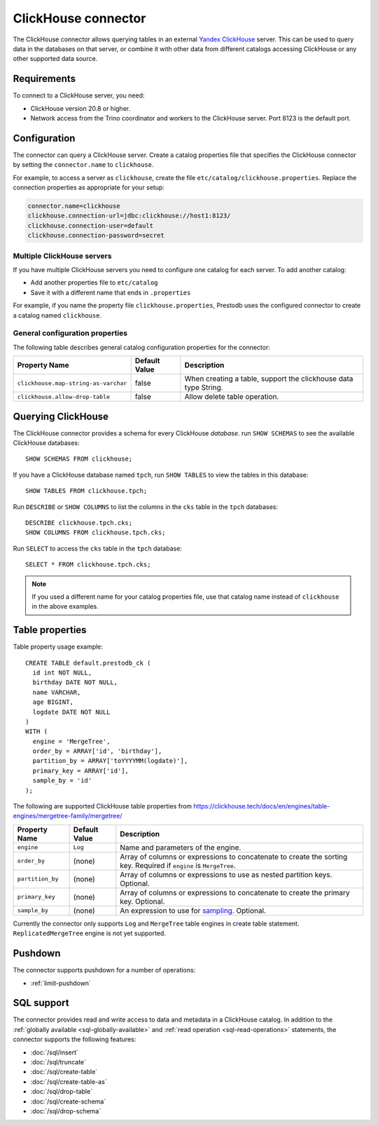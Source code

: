 ====================
ClickHouse connector
====================

The ClickHouse connector allows querying tables in an external
`Yandex ClickHouse <https://clickhouse.tech/>`_ server. This can be used to
query data in the databases on that server, or combine it with other data
from different catalogs accessing ClickHouse or any other supported data source.

Requirements
------------

To connect to a ClickHouse server, you need:

* ClickHouse version 20.8 or higher.
* Network access from the Trino coordinator and workers to the ClickHouse
  server. Port 8123 is the default port.

Configuration
-------------

The connector can query a ClickHouse server. Create a catalog properties file
that specifies the ClickHouse connector by setting the ``connector.name`` to
``clickhouse``.

For example, to access a server as ``clickhouse``, create the file
``etc/catalog/clickhouse.properties``. Replace the connection properties as
appropriate for your setup:

.. code-block:: none

    connector.name=clickhouse
    clickhouse.connection-url=jdbc:clickhouse://host1:8123/
    clickhouse.connection-user=default
    clickhouse.connection-password=secret

Multiple ClickHouse servers
^^^^^^^^^^^^^^^^^^^^^^^^^^^

If you have multiple ClickHouse servers you need to configure one
catalog for each server. To add another catalog:

* Add another properties file to ``etc/catalog``
* Save it with a different name that ends in ``.properties``

For example, if you name the property file ``clickhouse.properties``, Prestodb uses the
configured connector to create a catalog named ``clickhouse``.

General configuration properties
^^^^^^^^^^^^^^^^^^^^^^^^^^^^^^^^

The following table describes general catalog configuration properties for the connector:

========================================= ================ ==============================================================================================================
Property Name                             Default Value    Description
========================================= ================ ==============================================================================================================
``clickhouse.map-string-as-varchar``      false             When creating a table, support the clickhouse data type String.

``clickhouse.allow-drop-table``           false             Allow delete table operation.

========================================= ================ ==============================================================================================================


Querying ClickHouse
-------------------

The ClickHouse connector provides a schema for every ClickHouse *database*.
run ``SHOW SCHEMAS``  to see the available ClickHouse databases::

    SHOW SCHEMAS FROM clickhouse;

If you have a ClickHouse database named ``tpch``, run ``SHOW TABLES`` to view the
tables in this database::

    SHOW TABLES FROM clickhouse.tpch;

Run ``DESCRIBE`` or ``SHOW COLUMNS`` to list the columns in the ``cks`` table
in the ``tpch`` databases::

    DESCRIBE clickhouse.tpch.cks;
    SHOW COLUMNS FROM clickhouse.tpch.cks;

Run ``SELECT`` to access the ``cks`` table in the ``tpch`` database::

    SELECT * FROM clickhouse.tpch.cks;

.. note::

    If you used a different name for your catalog properties file, use
    that catalog name instead of ``clickhouse`` in the above examples.

Table properties
----------------

Table property usage example::

    CREATE TABLE default.prestodb_ck (
      id int NOT NULL,
      birthday DATE NOT NULL,
      name VARCHAR,
      age BIGINT,
      logdate DATE NOT NULL
    )
    WITH (
      engine = 'MergeTree',
      order_by = ARRAY['id', 'birthday'],
      partition_by = ARRAY['toYYYYMM(logdate)'],
      primary_key = ARRAY['id'],
      sample_by = 'id'
    );

The following are supported ClickHouse table properties from `<https://clickhouse.tech/docs/en/engines/table-engines/mergetree-family/mergetree/>`_

=========================== ================ ==============================================================================================================
Property Name               Default Value    Description
=========================== ================ ==============================================================================================================
``engine``                  ``Log``          Name and parameters of the engine.

``order_by``                (none)           Array of columns or expressions to concatenate to create the sorting key. Required if ``engine`` is ``MergeTree``.

``partition_by``            (none)           Array of columns or expressions to use as nested partition keys. Optional.

``primary_key``             (none)           Array of columns or expressions to concatenate to create the primary key. Optional.

``sample_by``               (none)           An expression to use for `sampling <https://clickhouse.tech/docs/en/sql-reference/statements/select/sample/>`_.
                                             Optional.

=========================== ================ ==============================================================================================================

Currently the connector only supports ``Log`` and ``MergeTree`` table engines
in create table statement. ``ReplicatedMergeTree`` engine is not yet supported.

Pushdown
--------

The connector supports pushdown for a number of operations:

* :ref:`limit-pushdown`

.. _clickhouse-sql-support:

SQL support
-----------

The connector provides read and write access to data and metadata in
a ClickHouse catalog. In addition to the :ref:`globally available
<sql-globally-available>` and :ref:`read operation <sql-read-operations>`
statements, the connector supports the following features:

* :doc:`/sql/insert`
* :doc:`/sql/truncate`
* :doc:`/sql/create-table`
* :doc:`/sql/create-table-as`
* :doc:`/sql/drop-table`
* :doc:`/sql/create-schema`
* :doc:`/sql/drop-schema`
